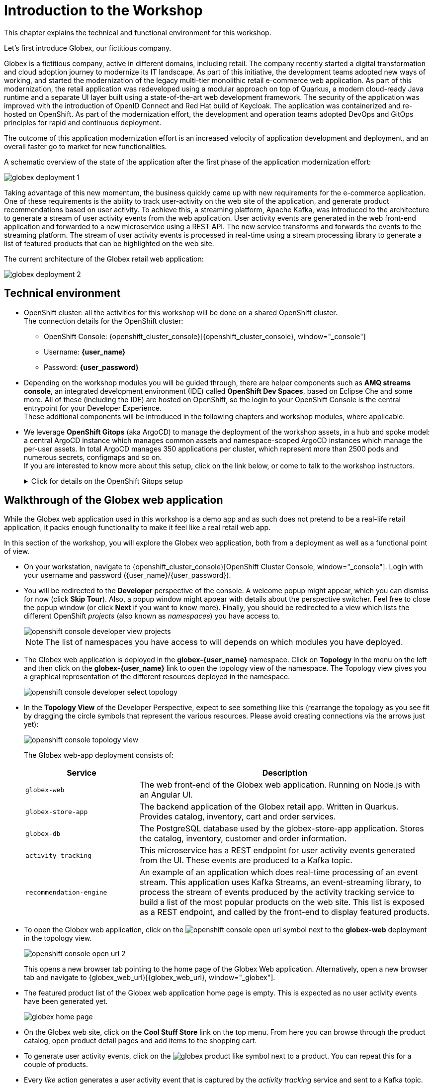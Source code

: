 = Introduction to the Workshop
:imagesdir: ../assets/images

++++
<!-- Google tag (gtag.js) -->
<script async src="https://www.googletagmanager.com/gtag/js?id=G-P3W2D715DJ"></script>
<script>
  window.dataLayer = window.dataLayer || [];
  function gtag(){dataLayer.push(arguments);}
  gtag('js', new Date());

  gtag('config', 'G-P3W2D715DJ');
</script>

<style>
.underline {
  cursor: pointer;
}

.nav-container, .pagination, .toolbar {
  display: none !important;
}
.doc {    
  max-width: 70rem !important;
}
</style>
++++
:icons: font

This chapter explains the technical and functional environment for this workshop. 

Let's first introduce Globex, our fictitious company.

Globex is a fictitious company, active in different domains, including retail. The company recently started a digital transformation and cloud adoption journey to modernize its IT landscape. 
As part of this initiative, the development teams adopted new ways of working, and started the modernization of the legacy multi-tier monolithic retail e-commerce web application.
As part of this modernization, the retail application was redeveloped using a modular approach on top of Quarkus, a modern cloud-ready Java runtime and a separate UI layer built using a state-of-the-art web development framework.
The security of the application was improved with the introduction of OpenID Connect and Red Hat build of Keycloak.
The application was containerized and re-hosted on OpenShift.
As part of the modernization effort, the development and operation teams adopted DevOps and GitOps principles for rapid and continuous deployment.

The outcome of this application modernization effort is an increased velocity of application development and deployment, and an overall faster go to market for new functionalities.

A schematic overview of the state of the application after the first phase of the application modernization effort:

image::intro/globex-deployment-1.png[]

Taking advantage of this new momentum, the business quickly came up with new requirements for the e-commerce application. 
One of these requirements is the ability to track user-activity on the web site of the application, and generate product recommendations based on user activity.
To achieve this, a streaming platform, Apache Kafka, was introduced to the architecture to generate a stream of user activity events from the web application.
User activity events are generated in the web front-end application and forwarded to a new microservice using a REST API. The new service transforms and forwards the events to the streaming platform.
The stream of user activity events is processed in real-time using a stream processing library to generate a list of featured products that can be highlighted on the web site.

The current architecture of the Globex retail web application:

image::intro/globex-deployment-2.png[]

== Technical environment

* OpenShift cluster: all the activities for this workshop will be done on a shared OpenShift cluster. +
The connection details for the OpenShift cluster:
** OpenShift Console: {openshift_cluster_console}[{openshift_cluster_console}, window="_console"]
** Username: *{user_name}*
** Password: *{user_password}*


* Depending on the workshop modules you will be guided through, there are helper components such as *AMQ streams console*, an integrated development environment (IDE) called *OpenShift Dev Spaces*, based on Eclipse Che and some more.
All of these (including the IDE) are hosted on OpenShift, so the login to your OpenShift Console is the central entrypoint for your Developer Experience. +
These additional components will be introduced in the following chapters and workshop modules, where applicable.

* We leverage *OpenShift Gitops* (aka ArgoCD) to manage the deployment of the workshop assets, in a hub and spoke model: a central ArgoCD instance which manages common assets and namespace-scoped ArgoCD instances which manage the per-user assets. In total ArgoCD manages 350 applications per cluster, which represent more than 2500 pods and numerous secrets, configmaps and so on. +
If you are interested to know more about this setup, click on the link below, or come to talk to the workshop instructors.
+
.[underline]#Click for details on the OpenShift Gitops setup#
[%collapsible]
====

As mentioned before, we use a hub and spoke model to manage the workshop assets. A cluster-wide ArgoCD instance manages a number of namespace scoped ArgoCD instances (1 per workshop user). These namespace scoped ArgoCD instances manage the workshop assets for a user.

You can log into your namespace scoped ArgoCD instance and have a look at the assets managed by the instance: 

* Navigate to https://globex-gitops-{user_name}-server-globex-gitops-{user_name}.{openshift_subdomain}[ArgoCD, window="_argo"]. Expect to see the landing page of ArgoCD.
* Click on the *Log in via OpenShift* link, and log in with your OpenShift credentials ({user_name}/{user_password}).
+
image::intro/argocd-landing-page.png[]
* If this is the first time you access the ArgoCD console, you have to authorize ArgoCD to access your account. In the _Authorize Access_ window click on *Allow selected permissions*.
* You are redirected to the application overview page of ArgoCD, which shows you all the applications that this instance of ArgoCD is managing. In ArgoCD language, an application represents a collection of Kubernetes/OpenShift resources that are managed as a whole.
+
image::intro/argocd-overview.png[]
+
NOTE: The list of applications managed by the ArgoCD instance depends on which modules you have deployed.

* If you click on one of the application cards, you'll see an overview of all the Kubernetes resources managed as part of the application. This is for example an partial view of the *Globex* application:
+
image::intro/argocd-globex-application.png[]
* The way ArgoCD works is that the desired state of an application is described in a manifest, which is hosted in a version control system. ArgoCD makes sure that the deployed state of the application matches the desired state as described in the manifest. Changes in the manifest (a new commit for example) are picked up by ArgoCD and applied. Hence the name *GitOps*, which itself is an evolution of *Infrastructure as code*. +
ArgoCD manifests can take many forms. For this workshop we opted for Helm charts. You can find the Helm charts for this workshop link:https://github.com/rh-cloud-architecture-workshop/helm[here].

====

== Walkthrough of the Globex web application

While the Globex web application used in this workshop is a demo app and as such does not pretend to be a real-life retail application, it packs enough functionality to make it feel like a real retail web app.

In this section of the workshop, you will explore the Globex web application, both from a deployment as well as a functional point of view.

* On your workstation, navigate to {openshift_cluster_console}[OpenShift Cluster Console, window="_console"]. Login with your username and password ({user_name}/{user_password}).
* You will be redirected to the *Developer* perspective of the console. A welcome popup might appear, which you can dismiss for now (click *Skip Tour*). Also, a popup window might appear with details about the perspective switcher. Feel free to close the popup window (or click *Next* if you want to know more).
Finally, you should be redirected to a view which lists the different OpenShift _projects_ (also known as _namespaces_) you have access to.
+
image::intro/openshift-console-developer-view-projects.png[]
+
[NOTE]
====
The list of namespaces you have access to will depends on which modules you have deployed.
====

* The Globex web application is deployed in the *globex-{user_name}* namespace. Click on *Topology* in the menu on the left and then click on the *globex-{user_name}* link to open the topology view of the namespace. The Topology view gives you a graphical representation of the different resources deployed in the namespace.
+
image::intro/openshift-console-developer-select-topology.png[]
* In the *Topology View* of the Developer Perspective, expect to see something like this (rearrange the topology as you see fit by dragging the circle symbols that represent the various resources. Please avoid creating connections via the arrows just yet):
+
image::intro/openshift-console-topology-view.png[]
+
The Globex web-app deployment consists of:
+
[cols="28m,~"]
[frame=all, grid=all]
|===
|*Service* | *Description*

| globex-web
| The web front-end of the Globex web application. Running on Node.js with an Angular UI.

| globex-store-app
| The backend application of the Globex retail app. Written in Quarkus. Provides catalog, inventory, cart and order services. 

| globex-db
| The PostgreSQL database used by the globex-store-app application. Stores the catalog, inventory, customer and order information.

| activity-tracking 
| This microservice has a REST endpoint for user activity events generated from the UI. These events are produced to a Kafka topic.

| recommendation-engine
| An example of an application which does real-time processing of an event stream. This application uses Kafka Streams, an event-streaming library, to process the stream of events produced by the activity tracking service to build a list of the most popular products on the web site. This list is exposed as a REST endpoint, and called by the front-end to display featured products.

|===

* To open the Globex web application, click on the image:intro/openshift-console-open-url.png[] symbol next to the *globex-web* deployment in the topology view.
+
image::intro/openshift-console-open-url-2.png[]
+
This opens a new browser tab pointing to the home page of the Globex Web application. Alternatively, open a new browser tab and navigate to {globex_web_url}[{globex_web_url}, window="_globex"].

* The featured product list of the Globex web application home page is empty. This is expected as no user activity events have been generated yet.
+
image::intro/globex-home-page.png[]

* On the Globex web site, click on the *Cool Stuff Store* link on the top menu. From here you can browse through the product catalog, open product detail pages and add items to the shopping cart.

* To generate user activity events, click on the image:intro/globex-product-like.png[] symbol next to a product. You can repeat this for a couple of products.

* Every _like_ action generates a user activity event that is captured by the _activity tracking_ service and sent to a Kafka topic. +
The Kafka broker is installed in the *globex-mw-{user_name}* namespace. In the same namespace, AMQ streams console, a web UI for viewing Kafka topics and browsing consumer groups, is also installed. +
Click to navigate to https://streams-console-{user_name}.{openshift_subdomain}[AMQ streams console, window="_amqstreams"]. This redirects you to the AMQ streams console login page. For the purpose of this workshop, choose *Sign in with Anonymous Session* to access the console
+
image::intro/amqstreams-console-login.png[]
* You will be presented with the Home page of the console. You can see that a kafka broker has already been setup for you.
+
image::intro/amqstreams-console-home.png[]

* From the left-hand menu, navigate to *Kafka clusters -> kafka -> Cluster overview*. You can view details about the Kafka cluster that has been setup for you including the number of brokers, the topics and also cluster metrics.
+
image::intro/amqstreams-cluster-overview.png[]
* Choose the *Topics* menu on the left-hand side to see the list of topics. 
+
image::intro/amqstreams-cluster-topics.png[]

* One of those topics is called *globex.tracking*, which is the topic that contains the user activity events. Click on the topic name to see the details of the topic. If you liked some products on the web site, the topic should contain some messages.
+
image::intro/amqstreams-globex-tracking.png[]

* Click on any of the messages listed to see its contents. In this case, the body of each message consists of a JSON structure of a user activity event from the Globex web application.
+
image::intro/amqstreams-expand-message.png[]

* If you go back to the list of topics in the AMQ streams console (click *Topics*  on left-hand side) , you will notice a number of topics starting with *globex.recommendation*. Those are the topics created by the _recommendation engine_ application, which calculates a list of the most popular products based on the user activity stream. +
The *globex.recommendation-product-score-aggregated-changelog* topic contains messages containing the list of most popular products, where the latest message has the current list.
+
image::intro/amqstreams-globex-tracking-recommendation.png[]

* In your browser window, go to the tab pointing to the Globex web application. Navigate to the home page. You should see some items in the list of featured products, corresponding to the list of products you liked.
+
image::intro/globex-home-page-featured.png[]

* To demonstrate that the list of featured products is calculated in real-time, you can simulate a number of user activities using a simulator deployed next to the Globex web application. +
To use the simulator, go the the browser tab pointing to the web console of the OpenShift cluster, navigate to the Topology view of the *globex-{user_name}* namespace, and click the image:intro/openshift-console-open-url.png[] symbol next to the *activity-tracking-simulator* deployment (it will most likely be abbreviated as shown in the screenshot, hovering over the name will expand it).
+
image::intro/openshift-console-open-url-3.png[]

* This opens a Swagger UI page showing the REST API of the simulator.
+
image::intro/swagger-ui-activity-tracking-simulator.png[]

* Click on the *POST* link, and then on the *Try it out* link on the right. + 
+
image::intro/swagger-ui-activity-tracking-simulator-post-try.png[]
If you want, you change the number of user activities that will be generated (the default is 100). Click *Execute* to execute the REST call to the simulator.
+
image::intro/swagger-ui-activity-tracking-simulator-2.png[]

* In your browser window, navigate to the tab with the *AMQ streams console*, and notice how messages are produced in the *globex.tracking* topic. After a couple of seconds you should also see new messages in the *globex.recommendation-product-score-aggregated-changelog* topic, reflecting the newly calculated list of featured products. +
Go the browser tab with the Globex we UI, refresh the home page, and notice how the list of featured products has changed, as it is being continuously recalculated.

* This concludes the walkthrough of the Globex web application for now. The application provides more features, which you will discover while going through some of the modules of this workshop.

Please close all but this Workshop Deployer tab to avoid proliferation of tabs which can make working on other modules difficult. 

Proceed to the https://workshop-deployer.{openshift_subdomain}[Workshop Deployer, window="workshopdeployer"] to choose your next module.
